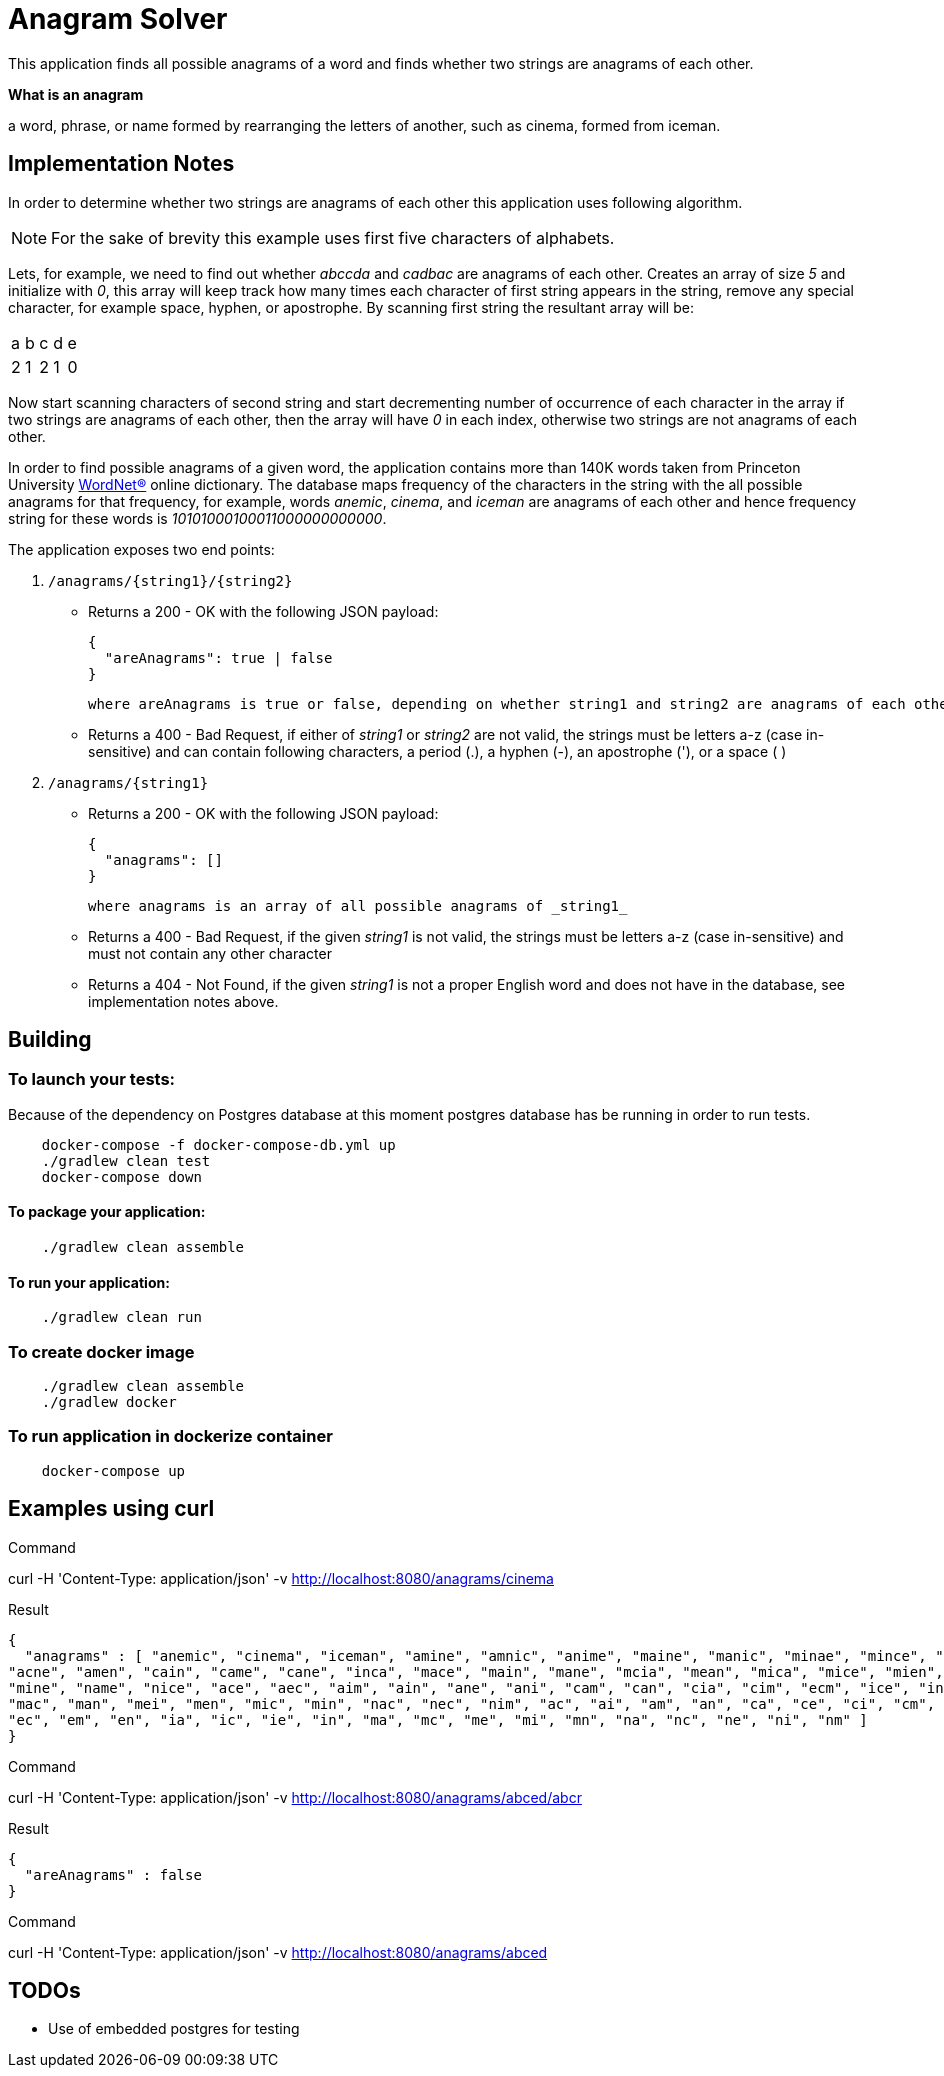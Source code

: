 = Anagram Solver

This application finds all possible anagrams of a word and finds whether two strings are anagrams of each other.

****
*What is an anagram*

a word, phrase, or name formed by rearranging the letters of another, such as cinema, formed from iceman.
****

== Implementation Notes

In order to determine whether two strings are anagrams of each other this application uses following algorithm.

NOTE: For the sake of brevity this example uses first five characters of alphabets.

Lets, for example, we need to find out whether _abccda_ and _cadbac_ are anagrams of each other. Creates an array of
size _5_ and initialize with _0_, this array will keep track how many times each character of first string appears in the
string, remove any special character, for example space, hyphen, or apostrophe. By scanning first string the resultant
array will be:

|===

|a |b |c |d |e
|2 |1 |2 |1 |0
|===

Now start scanning characters of second string and start decrementing number of occurrence of each character in the
array if two strings are anagrams of each other, then the array will have _0_ in each index, otherwise two strings are
not anagrams of each other.

In order to find possible anagrams of a given word, the application contains more than 140K words taken from Princeton
University https://wordnet.princeton.edu/[WordNet(R)] online dictionary. The database maps frequency of the
characters in the string with the all possible anagrams for that frequency, for example, words _anemic_, _cinema_,
and _iceman_ are anagrams of each other and hence frequency string for these words is _10101000100011000000000000_.

The application exposes two end points:

1. `/anagrams/{string1}/{string2}`

    * Returns a 200 - OK with the following JSON payload:

      {
        "areAnagrams": true | false
      }

        where areAnagrams is true or false, depending on whether string1 and string2 are anagrams of each other.

    * Returns a 400 - Bad Request, if either of _string1_ or _string2_ are not valid, the strings must be letters a-z
      (case in-sensitive) and can contain following characters, a period (.), a hyphen (-), an apostrophe ('), or a space ( )

1. `/anagrams/{string1}`

    * Returns a 200 - OK with the following JSON payload:

      {
        "anagrams": []
      }

     where anagrams is an array of all possible anagrams of _string1_

    * Returns a 400 - Bad Request, if the given _string1_ is not valid, the strings must be letters a-z
      (case in-sensitive) and must not contain any other character

    * Returns a 404 - Not Found, if the given _string1_ is not a proper English word and does not have in the database,
      see implementation notes above.

== Building

=== To launch your tests:
Because of the dependency on Postgres database at this moment postgres database has be running in order to run tests.

```
    docker-compose -f docker-compose-db.yml up
    ./gradlew clean test
    docker-compose down
```

==== To package your application:
```
    ./gradlew clean assemble
```

==== To run your application:
```
    ./gradlew clean run
```

=== To create docker image
```
    ./gradlew clean assemble
    ./gradlew docker
```

=== To run application in dockerize container
```
    docker-compose up
```

== Examples using curl

****
.Command
curl -H 'Content-Type: application/json' -v http://localhost:8080/anagrams/cinema
****

****
.Result
```
{
  "anagrams" : [ "anemic", "cinema", "iceman", "amine", "amnic", "anime", "maine", "manic", "minae", "mince", "acme",
"acne", "amen", "cain", "came", "cane", "inca", "mace", "main", "mane", "mcia", "mean", "mica", "mice", "mien", "mina",
"mine", "name", "nice", "ace", "aec", "aim", "ain", "ane", "ani", "cam", "can", "cia", "cim", "ecm", "ice", "inc",
"mac", "man", "mei", "men", "mic", "min", "nac", "nec", "nim", "ac", "ai", "am", "an", "ca", "ce", "ci", "cm", "ea",
"ec", "em", "en", "ia", "ic", "ie", "in", "ma", "mc", "me", "mi", "mn", "na", "nc", "ne", "ni", "nm" ]
}
```
****

****
.Command
curl -H 'Content-Type: application/json' -v http://localhost:8080/anagrams/abced/abcr
****

****
.Result
```
{
  "areAnagrams" : false
}
```
****

****
.Command
curl -H 'Content-Type: application/json' -v http://localhost:8080/anagrams/abced
****

== TODOs

[square]
* Use of embedded postgres for testing
